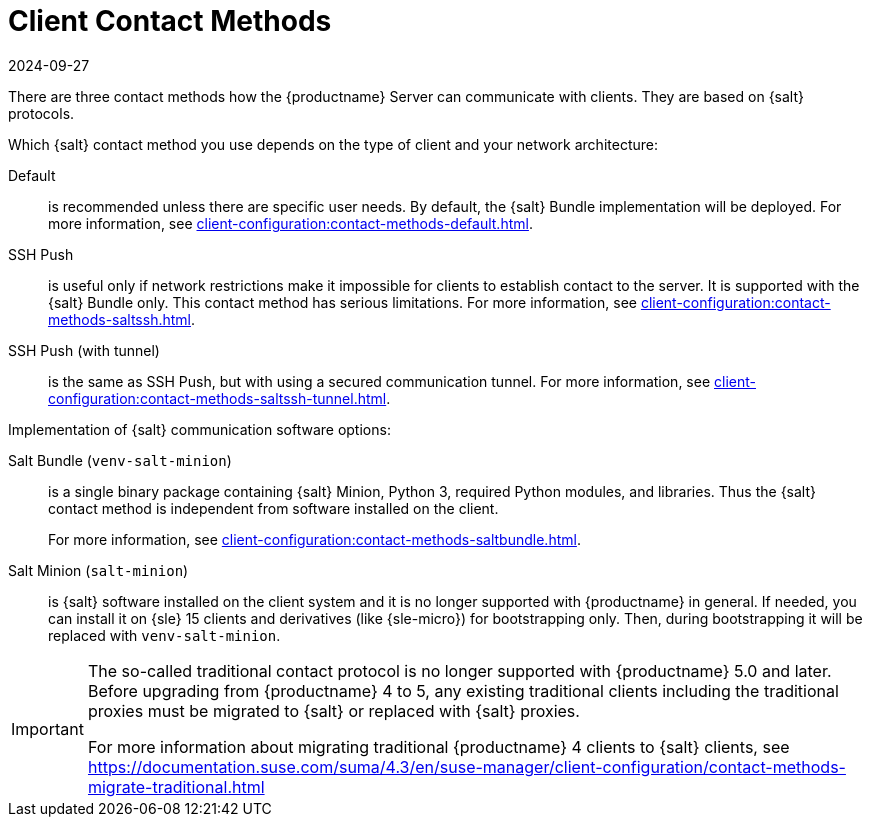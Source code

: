 [[contact-methods-intro]]
= Client Contact Methods
:revdate: 2024-09-27
:page-revdate: {revdate}

There are three contact methods how the {productname} Server can communicate with clients.
They are based on {salt} protocols.

Which {salt} contact method you use depends on the type of client and your network architecture:

Default::
is recommended unless there are specific user needs.
By default, the {salt} Bundle implementation will be deployed.
For more information, see xref:client-configuration:contact-methods-default.adoc[].

SSH Push::
is useful only if network restrictions make it impossible for clients to establish contact to the server.
It is supported with the {salt} Bundle only.
This contact method has serious limitations.
For more information, see xref:client-configuration:contact-methods-saltssh.adoc[].

SSH Push (with tunnel)::
is the same as SSH Push, but with using a secured communication tunnel.
For more information, see xref:client-configuration:contact-methods-saltssh-tunnel.adoc[].


Implementation of {salt} communication software options:

Salt Bundle ([package]``venv-salt-minion``)::
is a single binary package containing {salt} Minion, Python 3, required Python modules, and libraries.
Thus the {salt} contact method is independent from software installed on the client.

+

////
Using the {salt} Bundle is the default.
It is the only supported implementation for the SSH Push or SSH Push (with tunnel) contact method.
////

+

For more information, see xref:client-configuration:contact-methods-saltbundle.adoc[].

Salt Minion ([package]``salt-minion``)::
is {salt} software installed on the client system and it is no longer supported with {productname} in general.
If needed, you can install it on {sle} 15 clients and derivatives (like {sle-micro}) for bootstrapping only.
Then, during bootstrapping it will be replaced with [package]``venv-salt-minion``.



[IMPORTANT]
====
The so-called traditional contact protocol is no longer supported with {productname} 5.0 and later.
Before upgrading from {productname} 4 to 5, any existing traditional clients including the traditional proxies must be migrated to {salt} or replaced with {salt} proxies.

For more information about migrating traditional {productname} 4 clients to {salt} clients, see https://documentation.suse.com/suma/4.3/en/suse-manager/client-configuration/contact-methods-migrate-traditional.html
====
